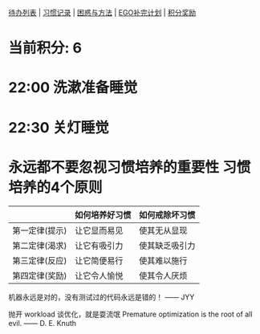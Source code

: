 
[[elisp:(ego-base-gknows-open "TodoList")][待办列表]] | [[elisp:(ego-base-gknows-open "习惯记录")][习惯记录]] | [[elisp:(ego-base-gknows-open "困惑与方法")][困惑与方法]] | [[elisp:(ego-base-gknows-open "ego补完计划")][EGO补完计划]] | [[elisp:(ego-base-gknows-open "积分奖励制")][积分奖励]]

* 当前积分: 6
* 22:00 洗漱准备睡觉
* 22:30 关灯睡觉

* 永远都不要忽视习惯培养的重要性 习惯培养的4个原则

|                | 如何培养好习惯 | 如何戒除坏习惯 |
|----------------+----------------+----------------|
| 第一定律(提示) | 让它显而易见   | 使其无从显现   |
| 第二定律(渴求) | 让它有吸引力   | 使其缺乏吸引力 |
| 第三定律(反应) | 让它简便易行   | 使其难以施行   |
| 第四定律(奖励) | 让它令人愉悦   | 使其令人厌烦   |

机器永远是对的，没有测试过的代码永远是错的！ —— JYY

抛开 workload 谈优化，就是耍流氓
Premature optimization is the root of all evil. —— D. E. Knuth
